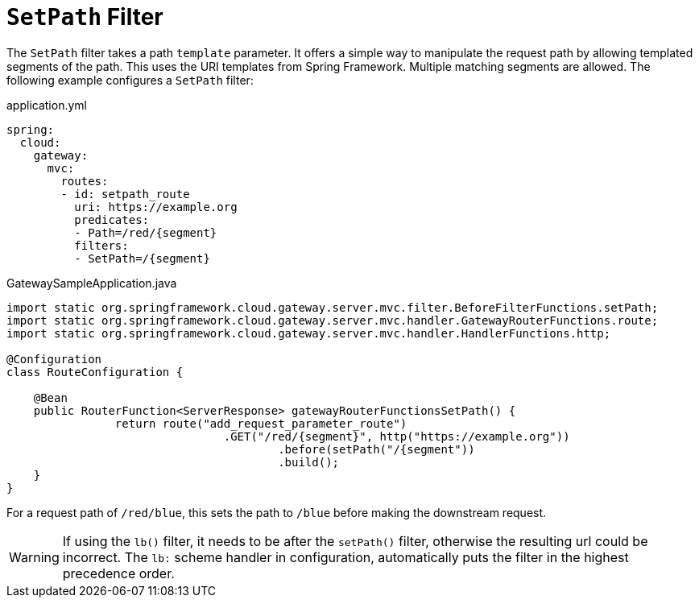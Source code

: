 [[setpath-filter]]
= `SetPath` Filter

The `SetPath` filter takes a path `template` parameter.
It offers a simple way to manipulate the request path by allowing templated segments of the path.
This uses the URI templates from Spring Framework.
Multiple matching segments are allowed.
The following example configures a `SetPath` filter:

.application.yml
[source,yaml]
----
spring:
  cloud:
    gateway:
      mvc:
        routes:
        - id: setpath_route
          uri: https://example.org
          predicates:
          - Path=/red/{segment}
          filters:
          - SetPath=/{segment}
----

.GatewaySampleApplication.java
[source,java]
----
import static org.springframework.cloud.gateway.server.mvc.filter.BeforeFilterFunctions.setPath;
import static org.springframework.cloud.gateway.server.mvc.handler.GatewayRouterFunctions.route;
import static org.springframework.cloud.gateway.server.mvc.handler.HandlerFunctions.http;

@Configuration
class RouteConfiguration {

    @Bean
    public RouterFunction<ServerResponse> gatewayRouterFunctionsSetPath() {
		return route("add_request_parameter_route")
				.GET("/red/{segment}", http("https://example.org"))
					.before(setPath("/{segment"))
					.build();
    }
}
----

For a request path of `/red/blue`, this sets the path to `/blue` before making the downstream request.

WARNING: If using the `lb()` filter, it needs to be after the `setPath()` filter, otherwise the resulting url could be incorrect. The `lb:` scheme handler in configuration, automatically puts the filter in the highest precedence order.